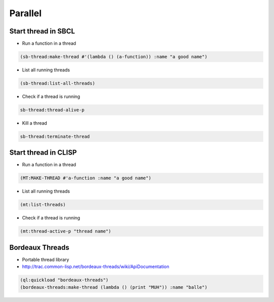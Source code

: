 ########
Parallel
########

Start thread in SBCL
====================

* Run a function in a thread

.. code-block:: lisp

  (sb-thread:make-thread #'(lambda () (a-function)) :name "a good name")

* List all running threads

.. code-block:: lisp

  (sb-thread:list-all-threads)

* Check if a thread is running

.. code-block:: lisp

  sb-thread:thread-alive-p

* Kill a thread

.. code-block:: lisp

  sb-thread:terminate-thread


Start thread in CLISP
=====================

* Run a function in a thread

.. code-block:: lisp

  (MT:MAKE-THREAD #'a-function :name "a good name")

* List all running threads

.. code-block:: lisp

  (mt:list-threads)

* Check if a thread is running

.. code-block:: lisp

  (mt:thread-active-p "thread name")


Bordeaux Threads
================

* Portable thread library
* http://trac.common-lisp.net/bordeaux-threads/wiki/ApiDocumentation

.. code-block:: bash

  (ql:quickload "bordeaux-threads")
  (bordeaux-threads:make-thread (lambda () (print "MUH")) :name "balle")

